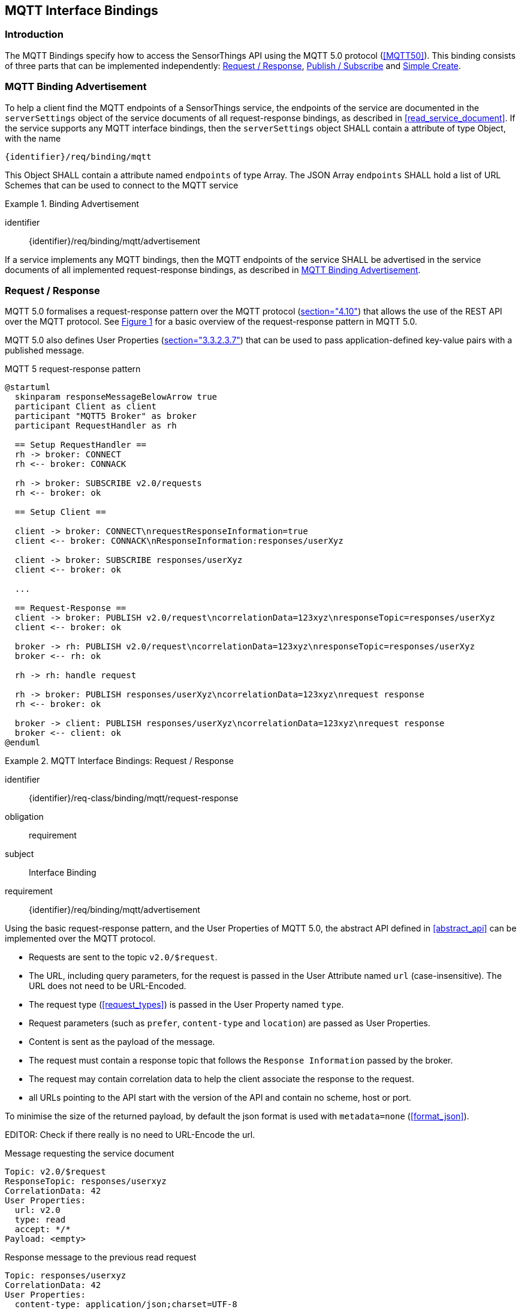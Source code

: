 [[mqtt-bindings]]
== MQTT Interface Bindings

=== Introduction

The MQTT Bindings specify how to access the SensorThings API using the MQTT 5.0 protocol (<<MQTT50>>).
This binding consists of three parts that can be implemented independently: <<mqtt-request-response>>, <<mqtt-publish-subscribe>> and <<mqtt-simple-create>>.


[[mqtt-binding-advertisement]]
=== MQTT Binding Advertisement

To help a client find the MQTT endpoints of a SensorThings service, the endpoints of the service are documented in the `+serverSettings+` object of the service documents of all request-response bindings, as described in <<read_service_document>>.
If the service supports any MQTT interface bindings, then the `+serverSettings+` object SHALL contain a attribute of type Object, with the name

`{identifier}/req/binding/mqtt`

This Object SHALL contain a attribute named `+endpoints+` of type Array. The JSON Array `+endpoints+` SHALL hold a list of URL Schemes that can be used to connect to the MQTT service


[requirement]
.Binding Advertisement
====
[%metadata]
identifier:: {identifier}/req/binding/mqtt/advertisement

If a service implements any MQTT bindings, then the MQTT endpoints of the service SHALL be advertised in the service documents of all implemented request-response bindings, as described in <<mqtt-binding-advertisement>>.
====



[[mqtt-request-response]]
=== Request / Response

MQTT 5.0 formalises a request-response pattern over the MQTT protocol (<<MQTT50,section="4.10">>) that allows the use of the REST API over the MQTT protocol.
See <<mqtt5-req-res>> for a basic overview of the request-response pattern in MQTT 5.0.

MQTT 5.0 also defines User Properties (<<MQTT50,section="3.3.2.3.7">>) that can be used to pass application-defined key-value pairs with a published message.

[[mqtt5-req-res]]
[plantuml, title='MQTT 5 request-response pattern', reftext='{figure-caption} {counter:figure-num}']
....
@startuml
  skinparam responseMessageBelowArrow true
  participant Client as client
  participant "MQTT5 Broker" as broker
  participant RequestHandler as rh

  == Setup RequestHandler ==
  rh -> broker: CONNECT
  rh <-- broker: CONNACK

  rh -> broker: SUBSCRIBE v2.0/requests
  rh <-- broker: ok

  == Setup Client ==

  client -> broker: CONNECT\nrequestResponseInformation=true
  client <-- broker: CONNACK\nResponseInformation:responses/userXyz

  client -> broker: SUBSCRIBE responses/userXyz
  client <-- broker: ok

  ...

  == Request-Response ==
  client -> broker: PUBLISH v2.0/request\ncorrelationData=123xyz\nresponseTopic=responses/userXyz
  client <-- broker: ok

  broker -> rh: PUBLISH v2.0/request\ncorrelationData=123xyz\nresponseTopic=responses/userXyz
  broker <-- rh: ok

  rh -> rh: handle request

  rh -> broker: PUBLISH responses/userXyz\ncorrelationData=123xyz\nrequest response
  rh <-- broker: ok

  broker -> client: PUBLISH responses/userXyz\ncorrelationData=123xyz\nrequest response
  broker <-- client: ok
@enduml
....


[requirements_class]
.MQTT Interface Bindings: Request / Response
====
[%metadata]
identifier:: {identifier}/req-class/binding/mqtt/request-response
obligation:: requirement
subject:: Interface Binding
requirement:: {identifier}/req/binding/mqtt/advertisement
====



Using the basic request-response pattern, and the User Properties of MQTT 5.0, the abstract API defined in <<abstract_api>> can be implemented over the MQTT protocol.

- Requests are sent to the topic `v2.0/$request`.
- The URL, including query parameters, for the request is passed in the User Attribute named `url` (case-insensitive). The URL does not need to be URL-Encoded.
- The request type (<<request_types>>) is passed in the User Property named `type`.
- Request parameters (such as `prefer`, `content-type` and `location`)  are passed as User Properties.
- Content is sent as the payload of the message.
- The request must contain a response topic that follows the `Response Information` passed by the broker.
- The request may contain correlation data to help the client associate the response to the request.
- all URLs pointing to the API start with the version of the API and contain no scheme, host or port.

To minimise the size of the returned payload, by default the json format is used with `metadata=none` (<<format_json>>).

EDITOR: Check if there really is no need to URL-Encode the url.

.Message requesting the service document
[source,text]
----
Topic: v2.0/$request
ResponseTopic: responses/userxyz
CorrelationData: 42
User Properties:
  url: v2.0
  type: read
  accept: */*
Payload: <empty>
----

.Response message to the previous read request
[source,text]
----
Topic: responses/userxyz
CorrelationData: 42
User Properties:
  content-type: application/json;charset=UTF-8
Payload: <the service document>
----


.Message requesting the first thing, ordered by id
[source,text]
----
Topic: v2.0/$request
ResponseTopic: responses/userxyz
CorrelationData: 43
User Properties:
  url: v2.0/Things?$top=1&$orderby=id
  type: read
  accept: */*
Payload: <empty>
----

.Response message to the previous read request
[source,text]
----
Topic: responses/userxyz
CorrelationData: 43
User Properties:
  content-type: application/json;charset=UTF-8
Payload:
{
  "value": [
    {
      "id": 1,
      "name": "Oven",
      "description": "This thing is an oven.",
      "properties": {
        "owner": "Ulrike Schmidt",
        "color": "Black"
      }
    }
  ],
  "@nextLink": "v2.0/Things?$top=1&$skip=1&$orderby=id"
}
----



.Message creating a new thing
[source,text]
----
Topic: v2.0/$request
ResponseTopic: responses/userxyz
User Properties:
  url: v2.0/Things
  type: create
  content-type: application/json
  accept: */*
Payload:
{
  "id": 1,
  "name": "Oven",
  "description": "This thing is an oven.",
  "properties": {
    "owner": "Ulrike Schmidt",
    "color": "Black"
  }
}
----

.Response message to the previous create request
[source,text]
----
Topic: responses/userxyz
User Properties:
  content-type: application/json;charset=UTF-8
  location: v2.0/Things(1)
Payload: <empty>
----



[[mqtt-publish-subscribe]]
=== Publish / Subscribe

==== General

[requirements_class]
.MQTT Interface Bindings: Publish / Subscribe
====
[%metadata]
identifier:: {identifier}/req-class/binding/mqtt/pub-sub
obligation:: requirement
subject:: Interface Binding
requirement:: {identifier}/req/binding/mqtt/advertisement
====


MQTT subscriptions are allowed on EntitySets (<<pattern_entityset>>, <<pattern_entityset_related>>), individual entities (<<pattern_entity>>, <<pattern_entity_related>>), and individual entity attributes (<<pattern_entity_attribute>>, <<pattern_entity_attribute_raw>>).

To get all updates for an EntitySet or Entity, clients can subscribe to the topic that matches the plain URL pattern, without service root, and without a preceding slash (`/`).

When an entity or attribute is created, updated/replaced or deleted, that is relevant for the subscription, the service returns a complete JSON representation of the affected entity in the payload of the message.

The action that caused the notification is specified in the User Property named `type`, with a value of `create`, `update` or `delete`.
Replace actions are published with the type `update`.


.Topic to use for receiving all updates for the Observations of a specific Datastream, and a typical message notifying about the creation of a new Observation
[source,text]
----
v2.0/Datastreams(4)/Observations

User Properties:
  type: create
Payload:
{
  "id": 123,
  "result": 45,
  "phenonmenonTime": "2015-02-05T17:00:00Z"
}
----


Since OData URLs are recursive, MQTT wildcards (`#` and `+`) are not allowed in subscriptions in the SensorThings topic tree.

Like HTTP URLs, MQTT topic in the SensorThings API can be extended with query options.
Query options are separated from the topic with a question mark character (`?`) and separated using an ampersant (`&`).
Query options are listed below.


==== $select

The $select query option (<<read_options_select>>) can be added to topics to reduce the amount of data that is sent.

.Topic to use for receiving all updates for the Observations of a specific Datastream, limited to only the phenomenonTime and result attributes
[source,text]
----
v2.0/Datastreams(4)/Observations?$select=phenomenonTime,result
----


==== $expand (optional)

The $expand query option (<<read_options_expand>>) can be added to topics to indicate that certain entities related to the created or updated entity should be sent.
This can, for instance, be useful when dealing with moving sensors, to receive new Observations together with their ProximateFeatureOfInterest.

.Topic to use for receiving all updates for the Observations of a specific Datastream
[source,text]
----
v2.0/Datastreams(4)/Observations?$expand=ProximateFeatureOfInterest
----


==== $filter (optional)

The $filter query option (<<read_options_filter>>) can be used to only receive notification of certain changes.


[[mqtt-simple-create]]
=== Simple Create

Since simple clients, like sensors, may not be capable of handling the full MQTT request/reponse pattern, the simple-create pattern allows for a simpler way to create entities.
Entities can be created by sending a publish request to the topic of an 
EntitySet (<<pattern_entityset>>, <<pattern_entityset_related>>), without service root, and without a preceding slash (`/`), followed by `/create`.


.Publish message used to create an Observation in Datastream 4.
[source,text]
----
Topic: v2.0/Datastreams(4)/Observations/create
Payload:
{
  "result": 42,
  "phenomenonTime": {
    "start": "2017-11-12T13:00:00Z"
  }
}
----


More advanced clients are adviced to use the MQTT Request/Response pattern to create entities, since it allows the server to return a success or failure response on entity creation.


=== Authentication & Authorization
